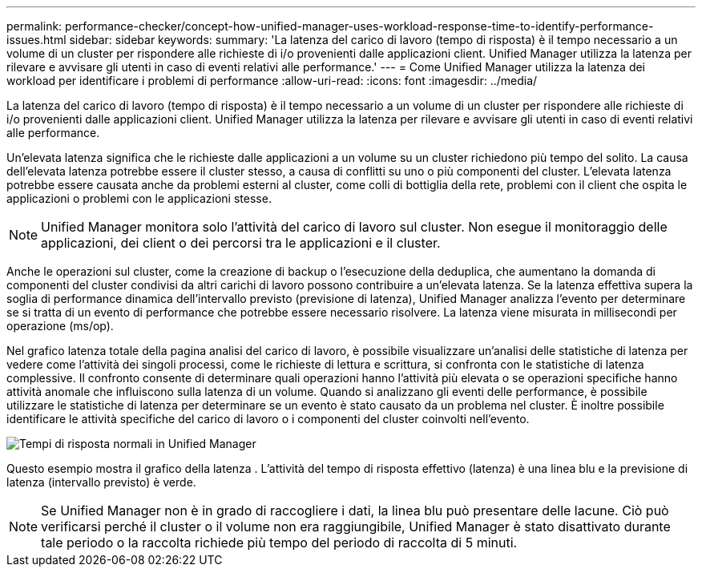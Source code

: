 ---
permalink: performance-checker/concept-how-unified-manager-uses-workload-response-time-to-identify-performance-issues.html 
sidebar: sidebar 
keywords:  
summary: 'La latenza del carico di lavoro (tempo di risposta) è il tempo necessario a un volume di un cluster per rispondere alle richieste di i/o provenienti dalle applicazioni client. Unified Manager utilizza la latenza per rilevare e avvisare gli utenti in caso di eventi relativi alle performance.' 
---
= Come Unified Manager utilizza la latenza dei workload per identificare i problemi di performance
:allow-uri-read: 
:icons: font
:imagesdir: ../media/


[role="lead"]
La latenza del carico di lavoro (tempo di risposta) è il tempo necessario a un volume di un cluster per rispondere alle richieste di i/o provenienti dalle applicazioni client. Unified Manager utilizza la latenza per rilevare e avvisare gli utenti in caso di eventi relativi alle performance.

Un'elevata latenza significa che le richieste dalle applicazioni a un volume su un cluster richiedono più tempo del solito. La causa dell'elevata latenza potrebbe essere il cluster stesso, a causa di conflitti su uno o più componenti del cluster. L'elevata latenza potrebbe essere causata anche da problemi esterni al cluster, come colli di bottiglia della rete, problemi con il client che ospita le applicazioni o problemi con le applicazioni stesse.

[NOTE]
====
Unified Manager monitora solo l'attività del carico di lavoro sul cluster. Non esegue il monitoraggio delle applicazioni, dei client o dei percorsi tra le applicazioni e il cluster.

====
Anche le operazioni sul cluster, come la creazione di backup o l'esecuzione della deduplica, che aumentano la domanda di componenti del cluster condivisi da altri carichi di lavoro possono contribuire a un'elevata latenza. Se la latenza effettiva supera la soglia di performance dinamica dell'intervallo previsto (previsione di latenza), Unified Manager analizza l'evento per determinare se si tratta di un evento di performance che potrebbe essere necessario risolvere. La latenza viene misurata in millisecondi per operazione (ms/op).

Nel grafico latenza totale della pagina analisi del carico di lavoro, è possibile visualizzare un'analisi delle statistiche di latenza per vedere come l'attività dei singoli processi, come le richieste di lettura e scrittura, si confronta con le statistiche di latenza complessive. Il confronto consente di determinare quali operazioni hanno l'attività più elevata o se operazioni specifiche hanno attività anomale che influiscono sulla latenza di un volume. Quando si analizzano gli eventi delle performance, è possibile utilizzare le statistiche di latenza per determinare se un evento è stato causato da un problema nel cluster. È inoltre possibile identificare le attività specifiche del carico di lavoro o i componenti del cluster coinvolti nell'evento.

image::../media/opm-expected-range-and-rt-jpg.png[Tempi di risposta normali in Unified Manager]

Questo esempio mostra il grafico della latenza . L'attività del tempo di risposta effettivo (latenza) è una linea blu e la previsione di latenza (intervallo previsto) è verde.

[NOTE]
====
Se Unified Manager non è in grado di raccogliere i dati, la linea blu può presentare delle lacune. Ciò può verificarsi perché il cluster o il volume non era raggiungibile, Unified Manager è stato disattivato durante tale periodo o la raccolta richiede più tempo del periodo di raccolta di 5 minuti.

====